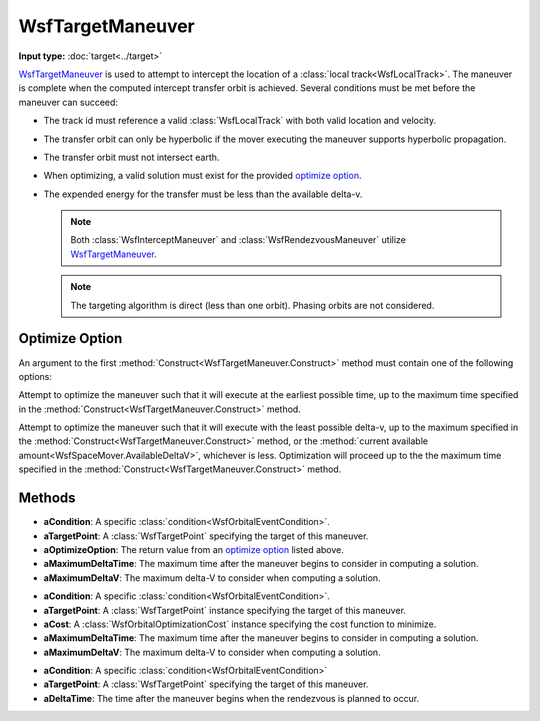 .. ****************************************************************************
.. CUI
..
.. The Advanced Framework for Simulation, Integration, and Modeling (AFSIM)
..
.. The use, dissemination or disclosure of data in this file is subject to
.. limitation or restriction. See accompanying README and LICENSE for details.
.. ****************************************************************************

WsfTargetManeuver
---------------------

.. class:: WsfTargetManeuver inherits WsfOrbitalManeuver

**Input type:** :doc:`target<../target>`

WsfTargetManeuver_ is used to attempt to intercept the location of a :class:`local track<WsfLocalTrack>`.  The maneuver is complete when the computed intercept transfer orbit is achieved.
Several conditions must be met before the maneuver can succeed:

.. _conditions:

* The track id must reference a valid :class:`WsfLocalTrack` with both valid location and velocity.
* The transfer orbit can only be hyperbolic if the mover executing the maneuver supports hyperbolic propagation.
* The transfer orbit must not intersect earth.
* When optimizing, a valid solution must exist for the provided `optimize option`_.
* The expended energy for the transfer must be less than the available delta-v.

  .. note:: Both :class:`WsfInterceptManeuver` and :class:`WsfRendezvousManeuver` utilize WsfTargetManeuver_.

  .. note:: The targeting algorithm is direct (less than one orbit).  Phasing orbits are not considered.

Optimize Option
***************

An argument to the first :method:`Construct<WsfTargetManeuver.Construct>` method must contain one of the following options:

.. method:: int EARLIEST_TIME()

Attempt to optimize the maneuver such that it will execute at the earliest possible time, up to the maximum time specified in the :method:`Construct<WsfTargetManeuver.Construct>` method.

.. method:: int LEAST_DELTA_V()

Attempt to optimize the maneuver such that it will execute with the least possible delta-v, up to the maximum specified in the :method:`Construct<WsfTargetManeuver.Construct>` method, or the :method:`current available amount<WsfSpaceMover.AvailableDeltaV>`, whichever is less.  Optimization will proceed up to the the maximum time specified in the :method:`Construct<WsfTargetManeuver.Construct>` method.

Methods
*******

.. method:: static WsfTargetManeuver Construct(WsfOrbitalEventCondition aCondition, WsfTargetPoint aTargetPoint, int aOptimizeOption, double aMaximumDeltaTime, double aMaximumDeltaV)

   Create a WsfTargetManeuver_ with the intent of finding an optimal solution in delta-v or time, using the following:

* **aCondition**:  A specific :class:`condition<WsfOrbitalEventCondition>`.
* **aTargetPoint**: A :class:`WsfTargetPoint` specifying the target of this maneuver.
* **aOptimizeOption**: The return value from an `optimize option`_ listed above.
* **aMaximumDeltaTime**: The maximum time after the maneuver begins to consider in computing a solution.
* **aMaximumDeltaV**: The maximum delta-V to consider when computing a solution.

.. method:: static WsfTargetManeuver Construct(WsfOrbitalEventCondition aCondition, WsfTargetPoint aTargetPoint, WsfOrbitalOptimizationCost aCost, double aMaximumDeltaTime, double aMaximumDeltaV)

   Create a WsfTargetManeuver_ that will find a solution that minimizes the provided cost, using the following:

* **aCondition**: A specific :class:`condition<WsfOrbitalEventCondition>`.
* **aTargetPoint**: A :class:`WsfTargetPoint` instance specifying the target of this maneuver.
* **aCost**: A :class:`WsfOrbitalOptimizationCost` instance specifying the cost function to minimize.
* **aMaximumDeltaTime**: The maximum time after the maneuver begins to consider in computing a solution.
* **aMaximumDeltaV**: The maximum delta-V to consider when computing a solution.

.. method:: static WsfTargetManeuver Construct(WsfOrbitalEventCondition aCondition, WsfTargetPoint aTargetPoint, double aDeltaTime)

   Create a WsfTargetManeuver_ without optimizing.  If all prerequisite conditions_ are met, the intercept will occur at the specified time after the current time when executed.

* **aCondition**:  A specific :class:`condition<WsfOrbitalEventCondition>`
* **aTargetPoint**: A :class:`WsfTargetPoint` specifying the target of this maneuver.
* **aDeltaTime**: The time after the maneuver begins when the rendezvous is planned to occur.

.. method:: WsfTargetPoint TargetPoint()

   Get the :class:`WsfTargetPoint` used to configure this maneuver.

.. method:: double Tolerance()

   Get the solution tolerance to use with this maneuver. The default value is 1.0e-9.

.. method:: void SetTolerance(double aTolerance)

   Set the solution tolerance for this maneuver to the given value.
